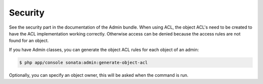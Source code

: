Security
========

See the security part in the documentation of the Admin bundle. When using ACL, the object ACL's need to be created
to have the ACL implementation working correctly. Otherwise access can be denied because the access rules are not found
for an object.

If you have Admin classes, you can generate the object ACL rules for each object of an admin:

.. code-block:: sh

    $ php app/console sonata:admin:generate-object-acl

Optionally, you can specify an object owner, this will be asked when the command is run.